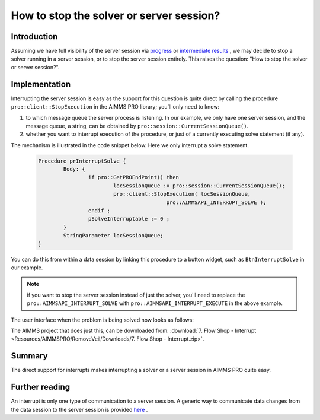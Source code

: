 How to stop the solver or server session?
=========================================

Introduction
------------

Assuming we have full visibility of the server session via `progress <https://how-to.aimms.com/ProgressWindowServerSession.html>`_ or `intermediate results <https://how-to.aimms.com/RetrieveIntermediateResults.html>`_ , we may decide to stop a solver running in a server session, or to stop the server session entirely. This raises the question: "How to stop the solver or server session?".

Implementation
--------------

Interrupting the server session is easy as the support for this question is quite direct by calling the procedure ``pro::client::StopExecution`` in the AIMMS PRO library; you’ll only need to know:

#.	to which message queue the server process is listening. In our example, we only have one server session, and the message queue, a string, can be obtained by ``pro::session::CurrentSessionQueue()``. 

#.	whether you want to interrupt execution of the procedure, or just of a currently executing solve statement (if any).

The mechanism is illustrated in the code snippet below. Here we only interrupt a solve statement.

	.. code-block:: none

		Procedure prInterruptSolve {
			Body: {
				if pro::GetPROEndPoint() then
					locSessionQueue := pro::session::CurrentSessionQueue();
					pro::client::StopExecution( locSessionQueue,
							 pro::AIMMSAPI_INTERRUPT_SOLVE );
				endif ;
				pSolveInterruptable := 0 ;
			}
			StringParameter locSessionQueue;
		}

You can do this from within a data session by linking this procedure to a button widget, such as ``BtnInterruptSolve`` in our example.

.. note:: if you want to stop the server session instead of just the solver, you'll need to replace the ``pro::AIMMSAPI_INTERRUPT_SOLVE`` with ``pro::AIMMSAPI_INTERRUPT_EXECUTE`` in the above example.

The user interface when the problem is being solved now looks as follows:

.. image::  Resources/AIMMSPRO/RemoveVeil/Images/BB07_WebUI_screen.png 

The AIMMS project that does just this, can be downloaded from: :download:`7. Flow Shop - Interrupt <Resources/AIMMSPRO/RemoveVeil/Downloads/7. Flow Shop - Interrupt.zip>`.

Summary
-------

The direct support for interrupts makes interrupting a solver or a server session in AIMMS PRO quite easy.

Further reading
---------------

An interrupt is only one type of communication to a server session.  A generic way to communicate data changes from the data session to the server session is provided 
`here <https://how-to.aimms.com/CommunicateDataChangesToServerSession.html>`_ .
